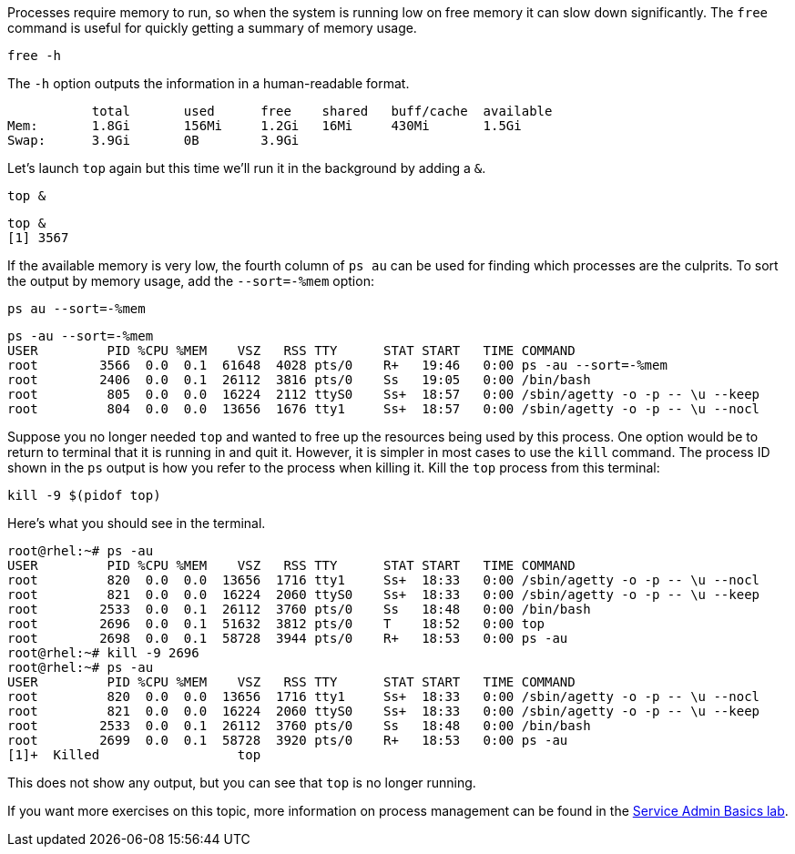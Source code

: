 Processes require memory to run, so when the system is running low on
free memory it can slow down significantly. The `+free+` command is
useful for quickly getting a summary of memory usage.

[source,bash]
----
free -h
----

The `+-h+` option outputs the information in a human-readable format.

[source,bash]
----
           total       used      free    shared   buff/cache  available
Mem:       1.8Gi       156Mi     1.2Gi   16Mi     430Mi       1.5Gi
Swap:      3.9Gi       0B        3.9Gi
----

Let’s launch `+top+` again but this time we’ll run it in the background
by adding a `+&+`.

[source,bash]
----
top &
----

[source,bash]
----
top &
[1] 3567
----

If the available memory is very low, the fourth column of `+ps au+` can
be used for finding which processes are the culprits. To sort the output
by memory usage, add the `+--sort=-%mem+` option:

[source,bash]
----
ps au --sort=-%mem
----

[source,bash]
----
ps -au --sort=-%mem
USER         PID %CPU %MEM    VSZ   RSS TTY      STAT START   TIME COMMAND
root        3566  0.0  0.1  61648  4028 pts/0    R+   19:46   0:00 ps -au --sort=-%mem
root        2406  0.0  0.1  26112  3816 pts/0    Ss   19:05   0:00 /bin/bash
root         805  0.0  0.0  16224  2112 ttyS0    Ss+  18:57   0:00 /sbin/agetty -o -p -- \u --keep
root         804  0.0  0.0  13656  1676 tty1     Ss+  18:57   0:00 /sbin/agetty -o -p -- \u --nocl
----

Suppose you no longer needed `+top+` and wanted to free up the resources
being used by this process. One option would be to return to terminal
that it is running in and quit it. However, it is simpler in most cases
to use the `+kill+` command. The process ID shown in the `+ps+` output
is how you refer to the process when killing it. Kill the `+top+`
process from this terminal:

[source,bash]
----
kill -9 $(pidof top)
----

Here’s what you should see in the terminal.

[source,bash]
----
root@rhel:~# ps -au
USER         PID %CPU %MEM    VSZ   RSS TTY      STAT START   TIME COMMAND
root         820  0.0  0.0  13656  1716 tty1     Ss+  18:33   0:00 /sbin/agetty -o -p -- \u --nocl
root         821  0.0  0.0  16224  2060 ttyS0    Ss+  18:33   0:00 /sbin/agetty -o -p -- \u --keep
root        2533  0.0  0.1  26112  3760 pts/0    Ss   18:48   0:00 /bin/bash
root        2696  0.0  0.1  51632  3812 pts/0    T    18:52   0:00 top
root        2698  0.0  0.1  58728  3944 pts/0    R+   18:53   0:00 ps -au
root@rhel:~# kill -9 2696
root@rhel:~# ps -au
USER         PID %CPU %MEM    VSZ   RSS TTY      STAT START   TIME COMMAND
root         820  0.0  0.0  13656  1716 tty1     Ss+  18:33   0:00 /sbin/agetty -o -p -- \u --nocl
root         821  0.0  0.0  16224  2060 ttyS0    Ss+  18:33   0:00 /sbin/agetty -o -p -- \u --keep
root        2533  0.0  0.1  26112  3760 pts/0    Ss   18:48   0:00 /bin/bash
root        2699  0.0  0.1  58728  3920 pts/0    R+   18:53   0:00 ps -au
[1]+  Killed                  top
----

This does not show any output, but you can see that `+top+` is no longer
running.

If you want more exercises on this topic, more information on process
management can be found in the
https://lab.redhat.com/service-admin[Service Admin Basics lab].
